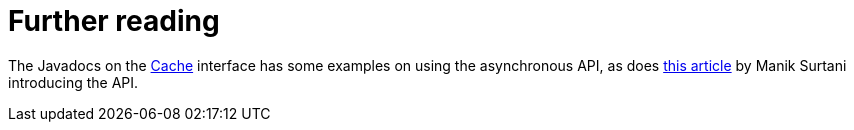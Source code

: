 [id="further-reading_{context}"]
= Further reading

The Javadocs on the link:{javadocroot}/org/infinispan/Cache.html[Cache] interface has some examples on using the asynchronous API, as does link:http://infinispan.blogspot.com/2009/05/whats-so-cool-about-asynchronous-api.html[this article] by Manik Surtani introducing the API.